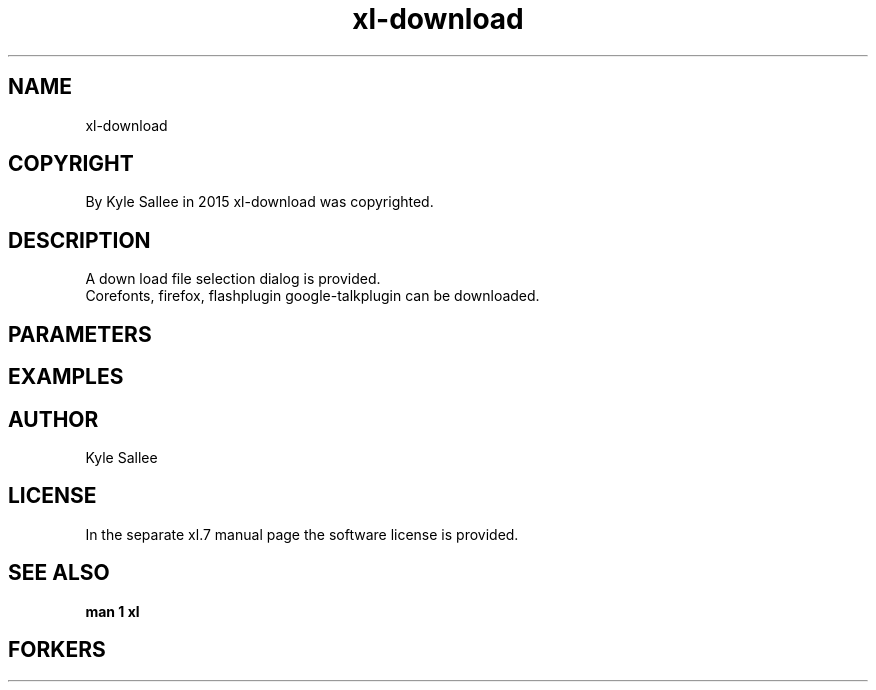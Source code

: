 .TH xl-download 1 2015-08-05 20150805 xl-download
.SH NAME
 xl-download
.SH COPYRIGHT
 By Kyle Sallee in 2015 xl-download was copyrighted.
.SH DESCRIPTION
 A down load file selection dialog is provided.
 Corefonts, firefox, flashplugin google-talkplugin can be downloaded.
.SH PARAMETERS
.SH EXAMPLES
.SH AUTHOR
 Kyle Sallee
.SH LICENSE
 In the separate xl.7 manual page the software license is provided.
.SH SEE ALSO
.B man 1 xl
.SH FORKERS
